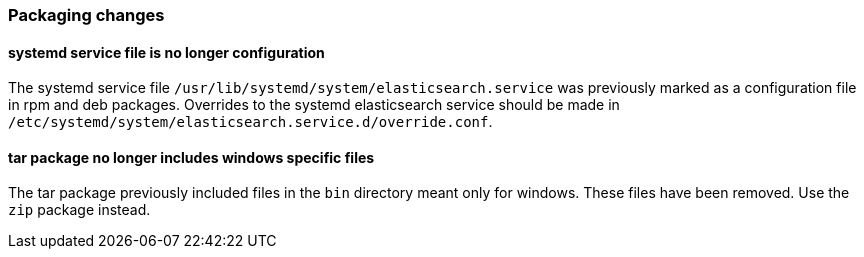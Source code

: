 [[breaking_70_packaging_changes]]
=== Packaging changes

[[systemd-service-file-config]]
==== systemd service file is no longer configuration

The systemd service file `/usr/lib/systemd/system/elasticsearch.service`
was previously marked as a configuration file in rpm and deb packages.
Overrides to the systemd elasticsearch service should be made
in `/etc/systemd/system/elasticsearch.service.d/override.conf`.

==== tar package no longer includes windows specific files

The tar package previously included files in the `bin` directory meant only
for windows. These files have been removed. Use the `zip` package instead.
